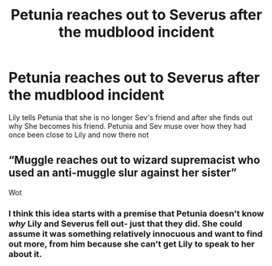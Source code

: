 #+TITLE: Petunia reaches out to Severus after the mudblood incident

* Petunia reaches out to Severus after the mudblood incident
:PROPERTIES:
:Author: HELLOOOOOOooooot
:Score: 5
:DateUnix: 1588849559.0
:DateShort: 2020-May-07
:FlairText: Prompt
:END:
Lily tells Petunia that she is no longer Sev's friend and after she finds out why She becomes his friend. Petunia and Sev muse over how they had once been close to Lily and now there not


** “Muggle reaches out to wizard supremacist who used an anti-muggle slur against her sister”

Wot
:PROPERTIES:
:Author: Notus_Oren
:Score: 11
:DateUnix: 1588852031.0
:DateShort: 2020-May-07
:END:

*** I think this idea starts with a premise that Petunia doesn't know /why/ Lily and Severus fell out- just that they did. She could assume it was something relatively innocuous and want to find out more, from him because she can't get Lily to speak to her about it.
:PROPERTIES:
:Author: gremilym
:Score: 2
:DateUnix: 1588885659.0
:DateShort: 2020-May-08
:END:
